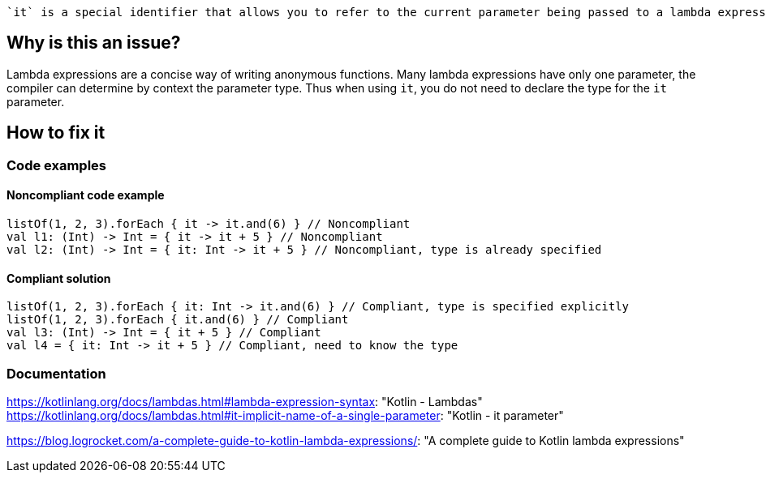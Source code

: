  `it` is a special identifier that allows you to refer to the current parameter being passed to a lambda expression without explicitly naming the parameter.

== Why is this an issue?

Lambda expressions are a concise way of writing anonymous functions. Many lambda expressions have only one parameter, the compiler can determine by context the parameter type. Thus when using `it`, you do not need to declare the type for the `it` parameter.

== How to fix it

=== Code examples

==== Noncompliant code example

[source,kotlin]

listOf(1, 2, 3).forEach { it -> it.and(6) } // Noncompliant
val l1: (Int) -> Int = { it -> it + 5 } // Noncompliant
val l2: (Int) -> Int = { it: Int -> it + 5 } // Noncompliant, type is already specified


==== Compliant solution

[source,kotlin]

listOf(1, 2, 3).forEach { it: Int -> it.and(6) } // Compliant, type is specified explicitly
listOf(1, 2, 3).forEach { it.and(6) } // Compliant
val l3: (Int) -> Int = { it + 5 } // Compliant
val l4 = { it: Int -> it + 5 } // Compliant, need to know the type

//=== Going the extra mile


//== Resources

=== Documentation
https://kotlinlang.org/docs/lambdas.html#lambda-expression-syntax: "Kotlin - Lambdas"
https://kotlinlang.org/docs/lambdas.html#it-implicit-name-of-a-single-parameter: "Kotlin - it parameter"

//=== Articles & blog posts
https://blog.logrocket.com/a-complete-guide-to-kotlin-lambda-expressions/: "A complete guide to Kotlin lambda expressions"

//=== Conference presentations
//=== Standards

